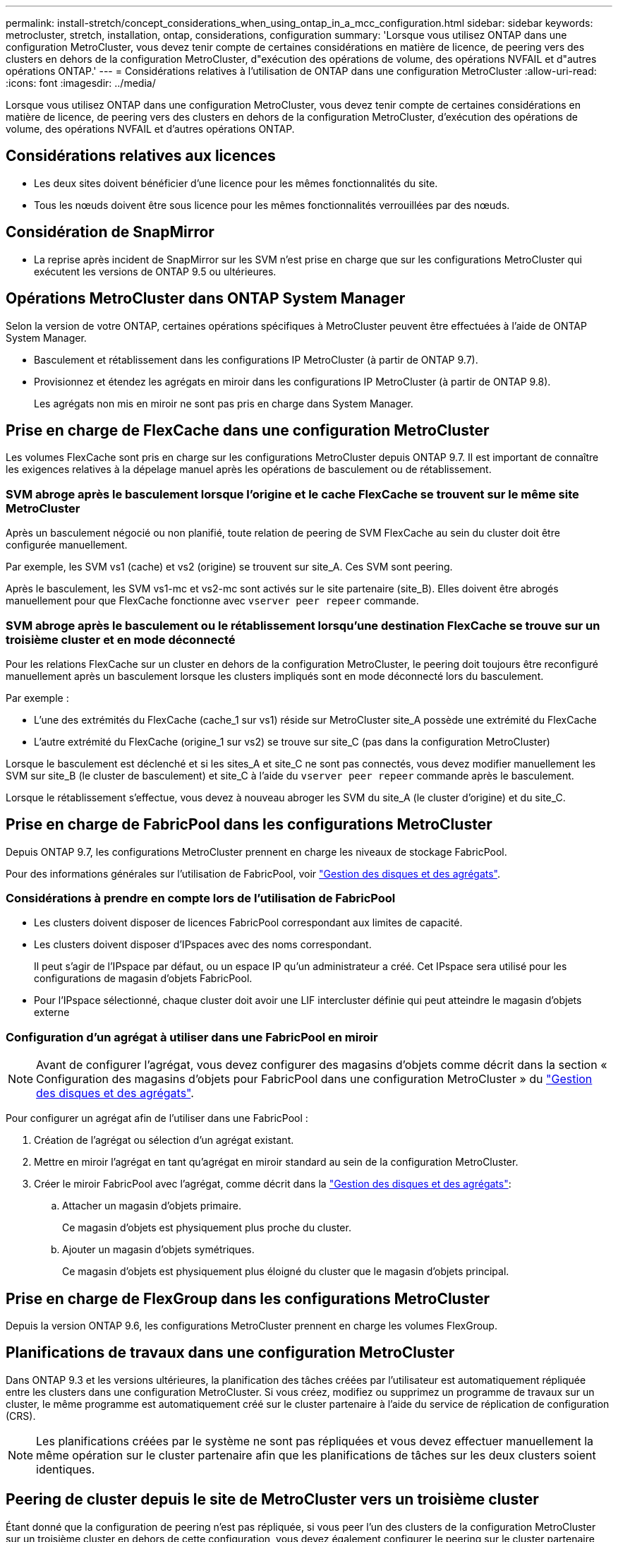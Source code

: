 ---
permalink: install-stretch/concept_considerations_when_using_ontap_in_a_mcc_configuration.html 
sidebar: sidebar 
keywords: metrocluster, stretch, installation, ontap, considerations, configuration 
summary: 'Lorsque vous utilisez ONTAP dans une configuration MetroCluster, vous devez tenir compte de certaines considérations en matière de licence, de peering vers des clusters en dehors de la configuration MetroCluster, d"exécution des opérations de volume, des opérations NVFAIL et d"autres opérations ONTAP.' 
---
= Considérations relatives à l'utilisation de ONTAP dans une configuration MetroCluster
:allow-uri-read: 
:icons: font
:imagesdir: ../media/


[role="lead"]
Lorsque vous utilisez ONTAP dans une configuration MetroCluster, vous devez tenir compte de certaines considérations en matière de licence, de peering vers des clusters en dehors de la configuration MetroCluster, d'exécution des opérations de volume, des opérations NVFAIL et d'autres opérations ONTAP.



== Considérations relatives aux licences

* Les deux sites doivent bénéficier d'une licence pour les mêmes fonctionnalités du site.
* Tous les nœuds doivent être sous licence pour les mêmes fonctionnalités verrouillées par des nœuds.




== Considération de SnapMirror

* La reprise après incident de SnapMirror sur les SVM n'est prise en charge que sur les configurations MetroCluster qui exécutent les versions de ONTAP 9.5 ou ultérieures.




== Opérations MetroCluster dans ONTAP System Manager

Selon la version de votre ONTAP, certaines opérations spécifiques à MetroCluster peuvent être effectuées à l'aide de ONTAP System Manager.

* Basculement et rétablissement dans les configurations IP MetroCluster (à partir de ONTAP 9.7).
* Provisionnez et étendez les agrégats en miroir dans les configurations IP MetroCluster (à partir de ONTAP 9.8).
+
Les agrégats non mis en miroir ne sont pas pris en charge dans System Manager.





== Prise en charge de FlexCache dans une configuration MetroCluster

Les volumes FlexCache sont pris en charge sur les configurations MetroCluster depuis ONTAP 9.7. Il est important de connaître les exigences relatives à la dépelage manuel après les opérations de basculement ou de rétablissement.



=== SVM abroge après le basculement lorsque l'origine et le cache FlexCache se trouvent sur le même site MetroCluster

Après un basculement négocié ou non planifié, toute relation de peering de SVM FlexCache au sein du cluster doit être configurée manuellement.

Par exemple, les SVM vs1 (cache) et vs2 (origine) se trouvent sur site_A. Ces SVM sont peering.

Après le basculement, les SVM vs1-mc et vs2-mc sont activés sur le site partenaire (site_B). Elles doivent être abrogés manuellement pour que FlexCache fonctionne avec `vserver peer repeer` commande.



=== SVM abroge après le basculement ou le rétablissement lorsqu'une destination FlexCache se trouve sur un troisième cluster et en mode déconnecté

Pour les relations FlexCache sur un cluster en dehors de la configuration MetroCluster, le peering doit toujours être reconfiguré manuellement après un basculement lorsque les clusters impliqués sont en mode déconnecté lors du basculement.

Par exemple :

* L'une des extrémités du FlexCache (cache_1 sur vs1) réside sur MetroCluster site_A possède une extrémité du FlexCache
* L'autre extrémité du FlexCache (origine_1 sur vs2) se trouve sur site_C (pas dans la configuration MetroCluster)


Lorsque le basculement est déclenché et si les sites_A et site_C ne sont pas connectés, vous devez modifier manuellement les SVM sur site_B (le cluster de basculement) et site_C à l'aide du `vserver peer repeer` commande après le basculement.

Lorsque le rétablissement s'effectue, vous devez à nouveau abroger les SVM du site_A (le cluster d'origine) et du site_C.



== Prise en charge de FabricPool dans les configurations MetroCluster

Depuis ONTAP 9.7, les configurations MetroCluster prennent en charge les niveaux de stockage FabricPool.

Pour des informations générales sur l'utilisation de FabricPool, voir link:https://docs.netapp.com/ontap-9/topic/com.netapp.doc.dot-cm-psmg/home.html["Gestion des disques et des agrégats"^].



=== Considérations à prendre en compte lors de l'utilisation de FabricPool

* Les clusters doivent disposer de licences FabricPool correspondant aux limites de capacité.
* Les clusters doivent disposer d'IPspaces avec des noms correspondant.
+
Il peut s'agir de l'IPspace par défaut, ou un espace IP qu'un administrateur a créé. Cet IPspace sera utilisé pour les configurations de magasin d'objets FabricPool.

* Pour l'IPspace sélectionné, chaque cluster doit avoir une LIF intercluster définie qui peut atteindre le magasin d'objets externe




=== Configuration d'un agrégat à utiliser dans une FabricPool en miroir


NOTE: Avant de configurer l'agrégat, vous devez configurer des magasins d'objets comme décrit dans la section « Configuration des magasins d'objets pour FabricPool dans une configuration MetroCluster » du link:https://docs.netapp.com/ontap-9/topic/com.netapp.doc.dot-cm-psmg/home.html["Gestion des disques et des agrégats"^].

Pour configurer un agrégat afin de l'utiliser dans une FabricPool :

. Création de l'agrégat ou sélection d'un agrégat existant.
. Mettre en miroir l'agrégat en tant qu'agrégat en miroir standard au sein de la configuration MetroCluster.
. Créer le miroir FabricPool avec l'agrégat, comme décrit dans la link:https://docs.netapp.com/ontap-9/topic/com.netapp.doc.dot-cm-psmg/home.html["Gestion des disques et des agrégats"^]:
+
.. Attacher un magasin d'objets primaire.
+
Ce magasin d'objets est physiquement plus proche du cluster.

.. Ajouter un magasin d'objets symétriques.
+
Ce magasin d'objets est physiquement plus éloigné du cluster que le magasin d'objets principal.







== Prise en charge de FlexGroup dans les configurations MetroCluster

Depuis la version ONTAP 9.6, les configurations MetroCluster prennent en charge les volumes FlexGroup.



== Planifications de travaux dans une configuration MetroCluster

Dans ONTAP 9.3 et les versions ultérieures, la planification des tâches créées par l'utilisateur est automatiquement répliquée entre les clusters dans une configuration MetroCluster. Si vous créez, modifiez ou supprimez un programme de travaux sur un cluster, le même programme est automatiquement créé sur le cluster partenaire à l'aide du service de réplication de configuration (CRS).


NOTE: Les planifications créées par le système ne sont pas répliquées et vous devez effectuer manuellement la même opération sur le cluster partenaire afin que les planifications de tâches sur les deux clusters soient identiques.



== Peering de cluster depuis le site de MetroCluster vers un troisième cluster

Étant donné que la configuration de peering n'est pas répliquée, si vous peer l'un des clusters de la configuration MetroCluster sur un troisième cluster en dehors de cette configuration, vous devez également configurer le peering sur le cluster partenaire MetroCluster. Cela permet de maintenir le peering en cas de basculement.

Le cluster non MetroCluster doit exécuter ONTAP 8.3 ou une version ultérieure. Si ce n'est pas le cas, le peering est perdu en cas de basculement, même si le peering a été configuré sur les deux partenaires de MetroCluster.



== Réplication de la configuration du client LDAP dans une configuration MetroCluster

Une configuration client LDAP créée sur un SVM (Storage Virtual machine) sur un cluster local est répliquée vers son SVM de données partenaire sur le cluster distant. Par exemple, si la configuration client LDAP est créée sur le SVM d'administration au sein du cluster local, il est répliqué sur tous les SVM de données d'administration au sein du cluster distant. Cette fonctionnalité de MetroCluster est intentionnelle, ce qui signifie que la configuration du client LDAP est active sur tous les SVM partenaires du cluster distant.



== Instructions de création de LIF et de mise en réseau pour les configurations MetroCluster

Il est important de savoir comment les LIF sont créées et répliquées dans une configuration MetroCluster. Vous devez également connaître l'exigence de cohérence afin de pouvoir prendre les bonnes décisions lors de la configuration de votre réseau.

.Informations associées
https://docs.netapp.com/ontap-9/topic/com.netapp.doc.dot-cm-concepts/home.html["Concepts relatifs à ONTAP"^]



=== Exigences de configuration de sous-réseau et de réplication d'objets IPspace

Il est important de connaître les exigences relatives à la réplication d'objets IPspace vers le cluster partenaire et à la configuration des sous-réseaux et IPv6 dans une configuration MetroCluster.



==== Réplication IPspace

Lors de la réplication d'objets IPspace vers le cluster partenaire, vous devez prendre en compte les instructions suivantes :

* Les noms IPspace des deux sites doivent correspondre.
* Les objets IPspace doivent être répliqués manuellement sur le cluster partenaire.
+
Toute machine virtuelle de stockage (SVM) créée et attribuée à un IPspace avant la réplication de l'IPspace ne sera pas répliquée au cluster partenaire.





==== Configuration de sous-réseau

Lors de la configuration des sous-réseaux dans une configuration MetroCluster, vous devez tenir compte des consignes suivantes :

* Les deux clusters de la configuration MetroCluster doivent avoir un sous-réseau dans le même IPspace avec le même nom de sous-réseau, sous-réseau, domaine de diffusion et passerelle.
* La plage IP des deux clusters doit être différente.
+
Dans l'exemple suivant, les plages IP sont différentes :

+
[listing]
----
cluster_A::> network subnet show

IPspace: Default
Subnet                     Broadcast                   Avail/
Name      Subnet           Domain    Gateway           Total    Ranges
--------- ---------------- --------- ------------      -------  ---------------
subnet1   192.168.2.0/24   Default   192.168.2.1       10/10    192.168.2.11-192.168.2.20

cluster_B::> network subnet show
 IPspace: Default
Subnet                     Broadcast                   Avail/
Name      Subnet           Domain    Gateway           Total    Ranges
--------- ---------------- --------- ------------     --------  ---------------
subnet1   192.168.2.0/24   Default   192.168.2.1       10/10    192.168.2.21-192.168.2.30
----




==== Configuration IPv6

Si IPv6 est configuré sur un site, IPv6 doit également être configuré sur l'autre site.



=== Conditions requises pour la création de LIF dans une configuration MetroCluster

Lors de la configuration du réseau dans une configuration MetroCluster, il est important de connaître les conditions requises pour la création des LIFs.

Lors de la création de LIF, vous devez tenir compte des consignes suivantes :

* Fibre Channel : vous devez utiliser des VSAN étirés ou des fabrics étirés.
* IP/iSCSI : vous devez utiliser un réseau étendu de couche 2.
* Diffusions ARP : vous devez activer les diffusions ARP entre les deux clusters.
* Dupliquer les LIF : vous ne devez pas créer plusieurs LIF avec la même adresse IP (LIFs dupliquées) dans un IPspace.
* Configurations NFS et SAN : vous devez utiliser différents SVM pour les agrégats sans miroir et en miroir.




==== Vérifier la création de LIF

Vous pouvez confirmer le succès de la création d'une LIF dans une configuration MetroCluster en exécutant la `metrocluster check lif show` commande. En cas de problème lors de la création du LIF, vous pouvez utiliser le `metrocluster check lif repair-placement` commande permettant de résoudre les problèmes.



=== Exigences et problèmes de réplication et de placement de LIF

Il est important de connaître les exigences de réplication de la LIF dans une configuration MetroCluster. Vous devez également savoir comment placer une LIF répliquée sur un cluster partenaire, et vous devez connaître les problèmes qui se produisent en cas de défaillance de la réplication LIF ou du placement de LIF.



==== Réplication des LIFs vers le cluster partenaire

Lorsque vous créez une LIF sur un cluster dans une configuration MetroCluster, celle-ci est répliquée sur le cluster partenaire. Les LIF ne sont pas placées sous un nom unique. Pour assurer la disponibilité des LIF après une opération de basculement, le processus de placement de la LIF vérifie que les ports peuvent héberger les LIF en fonction des vérifications d'attributs de port et de accessibilité.

Le système doit remplir les conditions suivantes pour placer les LIF répliquées sur le cluster partenaire :

|===


| Condition | Type de LIF : FC | Type de LIF : IP/iSCSI 


 a| 
Identification du nœud
 a| 
ONTAP tente de placer la LIF répliquée sur le partenaire de reprise après incident du nœud sur lequel elle a été créée.

Si le partenaire DR n'est pas disponible, le partenaire auxiliaire DR est utilisé pour le placement.
 a| 
ONTAP tente de placer la LIF répliquée sur le partenaire de reprise après incident du nœud sur lequel elle a été créée.

Si le partenaire DR n'est pas disponible, le partenaire auxiliaire DR est utilisé pour le placement.



 a| 
Identification des ports
 a| 
ONTAP identifie les ports FC target connectés sur le cluster DR.
 a| 
Les ports du cluster DR qui se trouvent dans le même IPspace que la LIF source sont sélectionnés pour une vérification de la capacité.

Si aucun port n'est présent dans le cluster DR dans le même IPspace, la LIF ne peut pas être placée.

Tous les ports du cluster DR qui hébergent déjà une LIF dans le même IPspace et le même sous-réseau sont automatiquement marqués comme accessibles ; et peuvent être utilisés pour le placement. Ces ports ne sont pas inclus dans le contrôle de la capacité d'accessibilité.



 a| 
Vérification de l'accessibilité
 a| 
La capacité d'accessibilité est déterminée en vérifiant la connectivité du nom WWN de la structure source sur les ports du cluster DR.

Si la même structure n'est pas présente sur le site de reprise après incident, la LIF est placée sur un port aléatoire sur le partenaire de reprise après incident.
 a| 
La réachbilité est déterminée par la réponse à une diffusion ARP (Address Resolution Protocol) de chaque port précédemment identifié sur le cluster DR à l'adresse IP source de la LIF à placer.

Pour que les vérifications de la réaptitude réussissent, les diffusions ARP doivent être autorisées entre les deux groupes.

Chaque port qui reçoit une réponse de la LIF source sera marqué comme possible pour le placement.



 a| 
Sélection de port
 a| 
ONTAP catégorise les ports en fonction d'attributs tels que le type d'adaptateur et la vitesse, puis sélectionne les ports avec des attributs correspondants.

Si aucun port avec des attributs correspondants n'est trouvé, la LIF est placée sur un port connecté au hasard sur le partenaire DR.
 a| 
Depuis les ports marqués comme accessibles lors du contrôle de ré-accessibilité, ONTAP préfère les ports qui sont dans le broadcast domain associé au sous-réseau de la LIF.

S'il n'y a aucun port réseau disponible sur le cluster DR qui se trouve dans le broadcast domain associé au sous-réseau de la LIF, ONTAP sélectionne les ports qui ont la ré-accessibilité vers le LIF source.

Si aucun port n'est capable de reachpuisse la LIF source, un port est sélectionné dans le broadcast domain associé au sous-réseau de la LIF source, et s'il n'existe aucun tel broadcast domain, un port aléatoire est sélectionné.

ONTAP catégorise les ports en fonction d'attributs tels que le type d'adaptateur, le type d'interface et la vitesse, puis sélectionne les ports avec des attributs correspondants.



 a| 
Placement de LIF
 a| 
Dans les ports accessibles, ONTAP sélectionne le port le moins chargé pour le placement.
 a| 
Dans les ports sélectionnés, ONTAP sélectionne le port le moins chargé pour le placement.

|===


==== Placement des LIF répliquées lorsque le nœud partenaire de DR est en panne

Lorsqu'une LIF iSCSI ou FC est créée sur un nœud dont le partenaire de reprise après incident est repris, elle est placée sur le nœud partenaire auxiliaire de reprise après incident. Après une opération de rétablissement ultérieure, les LIF ne sont pas automatiquement déplacées vers le partenaire de reprise après incident. Cela peut entraîner une concentration des LIF sur un seul nœud du cluster partenaire. Lors d'une opération de basculement MetroCluster, les tentatives suivantes de mappage de LUN appartenant à la machine virtuelle de stockage (SVM) échouent.

Vous devez exécuter le `metrocluster check lif show` Commande après une opération de basculement ou de rétablissement pour vérifier que le placement de LIF est correct. Si des erreurs existent, vous pouvez exécuter le `metrocluster check lif repair-placement` commande pour résoudre les problèmes.



==== Erreurs de placement de LIF

Erreurs de placement de LIF affichées par le `metrocluster check lif show` la commande est conservée après une opération de basculement. Si le `network interface modify`, `network interface rename`, ou `network interface delete` La commande est émise pour une LIF avec une erreur de placement, l'erreur est supprimée et n'apparaît pas dans la sortie du `metrocluster check lif show` commande.



==== Échec de réplication de LIF

Vous pouvez également vérifier si la réplication LIF a réussi à l'aide de `metrocluster check lif show` commande. Un message EMS est affiché en cas d'échec de la réplication de la LIF.

Vous pouvez corriger un échec de réplication en exécutant le `metrocluster check lif repair-placement` Commande de tout LIF qui ne parvient pas à trouver le port correct. Vous devez résoudre toutes les défaillances liées à la réplication de la LIF dès que possible afin de vérifier la disponibilité de cette LIF lors d'une opération de basculement de la MetroCluster.


NOTE: Même si le SVM source est en panne, le placement de la LIF peut se poursuivre normalement si une LIF appartient à un autre SVM dans un port avec le même IPspace et le même réseau dans le SVM de destination.



=== Création du volume sur un agrégat root

Le système n'autorise pas la création de nouveaux volumes sur l'agrégat racine (un agrégat avec une politique de haute disponibilité de CFO) d'un nœud d'une configuration MetroCluster.

Du fait de cette restriction, les agrégats root ne peuvent pas être ajoutés à un SVM via le `vserver add-aggregates` commande.



== Reprise après incident de SVM dans une configuration MetroCluster

Depuis ONTAP 9.5, des serveurs virtuels de stockage actifs dans une configuration MetroCluster peuvent être utilisés en tant que sources au sein de la fonctionnalité de reprise après incident de SVM SnapMirror. Le SVM destination doit être sur le troisième cluster en dehors de la configuration MetroCluster.

La reprise sur incident SnapMirror doit être consciente des exigences et limitations suivantes, liées à l'utilisation de SVM :

* Seul un SVM actif au sein d'une configuration MetroCluster peut être à l'origine d'une relation de reprise d'activité de SVM.
+
Une source peut être un SVM source synchrone avant le basculement ou un SVM de destination synchrone après le basculement.

* Lorsqu'une configuration MetroCluster est dans un état stable, le SVM MetroCluster destination ne peut pas être à l'origine d'une relation de reprise d'activité SVM, car les volumes ne sont pas en ligne.
+
L'image suivante montre le comportement de reprise après incident du SVM dans un état stable :

+
image::../media/svm_dr_normal_behavior.gif[svm dr comportement normal]

* Lorsque le SVM source synchrone est la source d'une relation de SVM DR, les informations de la relation de SVM DR source sont répliquées vers le partenaire MetroCluster.
+
Les mises à jour de reprise après incident du SVM peuvent ainsi se poursuivre après un basculement, comme illustré dans l'image suivante :

+
image::../media/svm_dr_image_2.gif[image svm dr 2]

* Lors des processus de basculement et de rétablissement, la réplication vers la destination SVM DR peut échouer.
+
Toutefois, une fois le processus de basculement ou de rétablissement terminé, les mises à jour planifiées de reprise sur incident du SVM suivantes seront appliquées.



Voir la section « réplication de la configuration SVM » dans le https://docs.netapp.com/ontap-9/topic/com.netapp.doc.pow-dap/GUID-983EDECC-A085-46DC-AF11-6FF9C474ABAE.html["Protection des données via l'interface de ligne de commandes"^] Pour plus d'informations sur la configuration d'une relation de SVM DR.



=== Resynchronisation des SVM au niveau d'un site de reprise d'activité

Pendant la resynchronisation, la source de reprise d'activité des machines virtuelles de stockage (SVM) sur la configuration MetroCluster est restaurée à partir du SVM de destination sur le site non MetroCluster.

Pendant la resynchronisation, le SVM source (cluster_A) agit temporairement comme un SVM de destination, comme illustré dans l'image suivante :

image::../media/svm_dr_resynchronization.gif[resynchronisation svm dr]



==== En cas de basculement non planifié lors de la resynchronisation

Les mélangeurs non planifiés qui se produisent pendant la resynchronisation stoppent le transfert de resynchronisation. En cas de basculement non planifié, les conditions suivantes sont vraies :

* Le SVM de destination sur le site MetroCluster (qui était un SVM source avant resynchronisation) reste comme un SVM de destination. Le SVM au cluster partenaire continuera de conserver son sous-type et reste inactif.
* La relation SnapMirror doit être recrécréée manuellement avec la SVM de destination du système Sync.
* La relation SnapMirror n'apparaît pas dans le résultat SnapMirror après un basculement sur le site survivant sauf si une opération SnapMirror create est exécutée.




==== Rétablissement après un basculement non planifié lors de la resynchronisation

Pour réussir le processus de rétablissement, la relation de resynchronisation doit être interrompue et supprimée. Le rétablissement n'est pas autorisé en cas de SVM de destination SnapMirror DR dans la configuration MetroCluster ou si le cluster dispose d'un SVM de sous-type « `dp-destination' ».



== Résultat des commandes Storage disk show et Storage shelf show dans une configuration MetroCluster étendue à deux nœuds

Dans une configuration MetroCluster extensible à deux nœuds, le `is-local-attach` champ du `storage disk show` et `storage shelf show` les commandes affichent tous les disques et tiroirs de stockage comme locaux, quel que soit le nœud auquel ils sont connectés.



== Le résultat de la commande plex show de l'agrégat de stockage est indéterminé après un basculement de MetroCluster

Lorsque vous exécutez le `storage aggregate plex show` Commande après un basculement MetroCluster, l'état du plex0 de l'agrégat racine commuté est indéterminé et s'affiche sous la forme `failed`. Pendant ce temps, la racine de commutation n'est pas mise à jour. L'état réel de ce plex ne peut être déterminé qu'après la phase de guérison MetroCluster.



== Modification des volumes pour définir l'indicateur NVFAIL en cas de basculement

Vous pouvez modifier un volume de sorte que l'indicateur NVFAIL soit défini sur le volume en cas de basculement MetroCluster. L'indicateur NVFAIL empêche le volume d'être clôturé de toute modification. Cela est nécessaire pour les volumes qui doivent être traités comme si des écritures validées sur le volume étaient perdues après le basculement.


NOTE: Dans les versions ONTAP antérieures à 9.0, l'indicateur NVFAIL est utilisé pour chaque basculement. Dans ONTAP 9.0 et versions ultérieures, le basculement non planifié (USO) est utilisé.

.Étapes
. Activez la configuration MetroCluster pour déclencher NVFAIL lors du basculement en réglant le `vol -dr-force-nvfail` paramètre à « on » :
+
`vol modify -vserver _vserver-name_ -volume _volume-name_ -dr-force-nvfail on`


